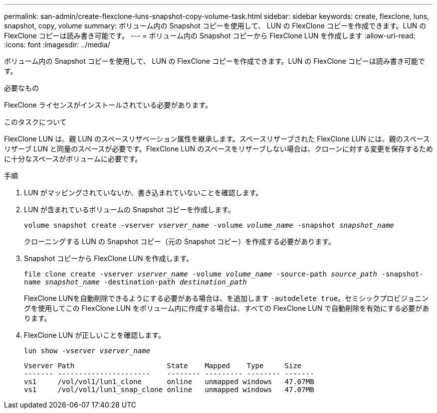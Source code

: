 ---
permalink: san-admin/create-flexclone-luns-snapshot-copy-volume-task.html 
sidebar: sidebar 
keywords: create, flexclone, luns, snapshot, copy, volume 
summary: ボリューム内の Snapshot コピーを使用して、 LUN の FlexClone コピーを作成できます。LUN の FlexClone コピーは読み書き可能です。 
---
= ボリューム内の Snapshot コピーから FlexClone LUN を作成します
:allow-uri-read: 
:icons: font
:imagesdir: ../media/


[role="lead"]
ボリューム内の Snapshot コピーを使用して、 LUN の FlexClone コピーを作成できます。LUN の FlexClone コピーは読み書き可能です。

.必要なもの
FlexClone ライセンスがインストールされている必要があります。

.このタスクについて
FlexClone LUN は、親 LUN のスペースリザベーション属性を継承します。スペースリザーブされた FlexClone LUN には、親のスペースリザーブ LUN と同量のスペースが必要です。FlexClone LUN のスペースをリザーブしない場合は、クローンに対する変更を保存するために十分なスペースがボリュームに必要です。

.手順
. LUN がマッピングされていないか、書き込まれていないことを確認します。
. LUN が含まれているボリュームの Snapshot コピーを作成します。
+
`volume snapshot create -vserver _vserver_name_ -volume _volume_name_ -snapshot _snapshot_name_`

+
クローニングする LUN の Snapshot コピー（元の Snapshot コピー）を作成する必要があります。

. Snapshot コピーから FlexClone LUN を作成します。
+
`file clone create -vserver _vserver_name_ -volume _volume_name_ -source-path _source_path_ -snapshot-name _snapshot_name_ -destination-path _destination_path_`

+
FlexClone LUNを自動削除できるようにする必要がある場合は、を追加します `-autodelete true`。セミシックプロビジョニングを使用してこの FlexClone LUN をボリューム内に作成する場合は、すべての FlexClone LUN で自動削除を有効にする必要があります。

. FlexClone LUN が正しいことを確認します。
+
`lun show -vserver _vserver_name_`

+
[listing]
----

Vserver Path                      State    Mapped    Type     Size
------- ----------------------    -------- --------- -------- -------
vs1     /vol/vol1/lun1_clone      online   unmapped windows   47.07MB
vs1     /vol/vol1/lun1_snap_clone online   unmapped windows   47.07MB
----

